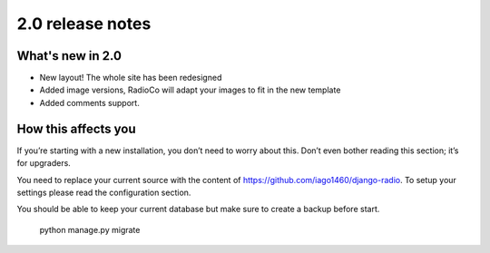 #################
2.0 release notes
#################

*****************
What's new in 2.0
*****************

*   New layout! The whole site has been redesigned
*   Added image versions, RadioCo will adapt your images to fit in the new template
*   Added comments support.


********************
How this affects you
********************

If you’re starting with a new installation, you don’t need to worry about this. 
Don’t even bother reading this section; it’s for upgraders.

You need to replace your current source with the content of https://github.com/iago1460/django-radio.
To setup your settings please read the configuration section.

You should be able to keep your current database but make sure to create a backup before start.

    python manage.py migrate
    
